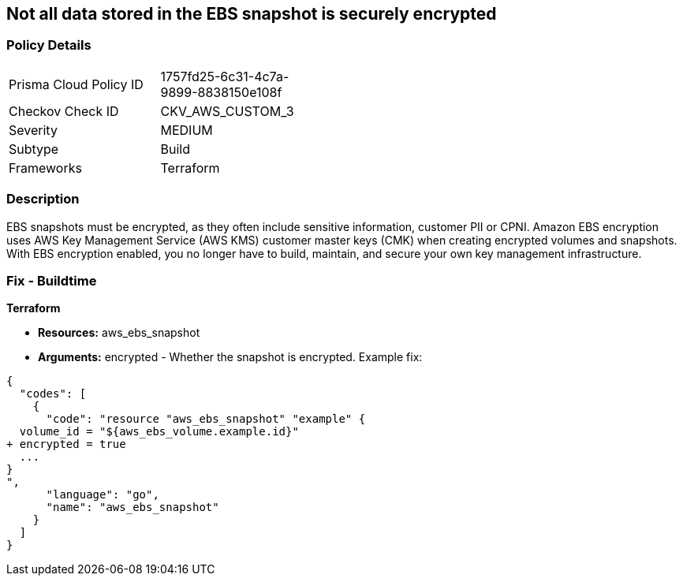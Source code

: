 == Not all data stored in the EBS snapshot is securely encrypted


=== Policy Details 

[width=45%]
[cols="1,1"]
|=== 
|Prisma Cloud Policy ID 
| 1757fd25-6c31-4c7a-9899-8838150e108f

|Checkov Check ID 
|CKV_AWS_CUSTOM_3

|Severity
|MEDIUM

|Subtype
|Build

|Frameworks
|Terraform

|=== 



=== Description 


EBS snapshots must be encrypted, as they often include sensitive information, customer PII or CPNI.
Amazon EBS encryption uses AWS Key Management Service (AWS KMS) customer master keys (CMK) when creating encrypted volumes and snapshots.
With EBS encryption enabled, you no longer have to build, maintain, and secure your own key management infrastructure.

////
=== Fix - Runtime


* AWS Console* 


To change the policy using the AWS Console, follow these steps:

. Log in to the AWS Management Console at https://console.aws.amazon.com/.

. Open the * https://console.aws.amazon.com/ec2/ [Amazon EC2 console]*.

. From the navigation bar, select * Region*.

. From the navigation pane, select * EC2 Dashboard*.

. In the upper-right corner of the page, click * Account Attributes*, then * EBS encryption*.

. click * Manage*.

. For Default encryption key, select a symmetric customer managed CMK.

. Click * Update EBS encryption*.


* CLI Command* 


To enable EBS encryption by default:


[source,shell]
----
{
  "codes": [
    {
      "code": "aws ec2 enable-ebs-encryption-by-default",
      "language": "shell"
    }
  ]
}
----
////

=== Fix - Buildtime


*Terraform* 


* *Resources:* aws_ebs_snapshot
* *Arguments:* encrypted - Whether the snapshot is encrypted.
Example fix:


[source,go]
----
{
  "codes": [
    {
      "code": "resource "aws_ebs_snapshot" "example" {
  volume_id = "${aws_ebs_volume.example.id}"
+ encrypted = true
  ...
}
",
      "language": "go",
      "name": "aws_ebs_snapshot"
    }
  ]
}
----
